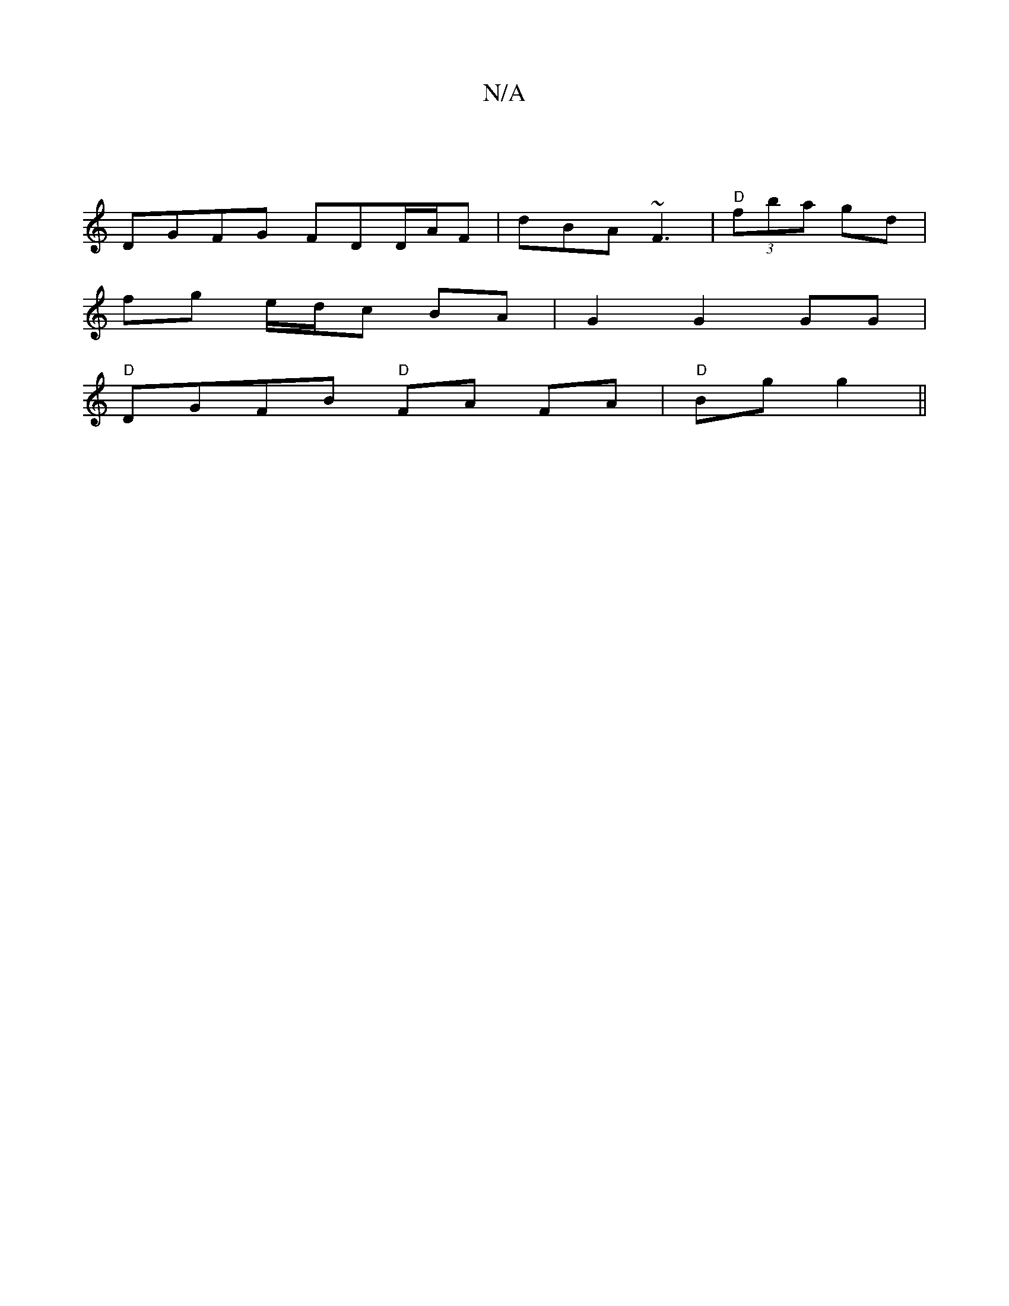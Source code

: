 X:1
T:N/A
M:4/4
R:N/A
K:Cmajor
|
DGFG FDD/2A/2F | dBA ~F3 | "D"(3fba gd |
fg e/d/c BA | G2 G2 GG |
"D"DGFB "D"FA FA|"D"Bg g2 ||

|a2 ad cG|B/G/A FG|AB cc|1 BG/A/ Bd/G/ | GB ^Fd |

AF ~F2|"Em" B>A G2- ||
|: de | ecAc GBAG|GF3 d2|e2 